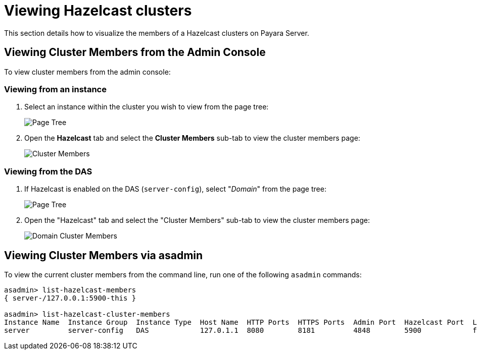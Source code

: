 [[viewing-hazelcast-members]]
= Viewing Hazelcast clusters

This section details how to visualize the members of a Hazelcast clusters on
Payara Server.

[[viewing-cluster-members-admin-console]]
== Viewing Cluster Members from the Admin Console

To view cluster members from the admin console:

[[viewing-from-instance]]
=== Viewing from an instance

. Select an instance within the cluster you wish to view from the page tree:
+
image::/images/hazelcast/hazelcast-admin-console-select-instance.png[Page Tree]

. Open the *Hazelcast* tab and select the *Cluster Members* sub-tab to view
the cluster members page:
+
image::/images/hazelcast/hazelcast-admin-console-view-cluster-members.png[Cluster Members]

[[viewing-from-das]]
=== Viewing from the DAS

. If Hazelcast is enabled on the DAS (`server-config`), select "_Domain_"
from the page tree:
+
image::/images/hazelcast/hazelcast-admin-console-select-das.png[Page Tree]

. Open the "Hazelcast" tab and select the "Cluster Members" sub-tab to view
the cluster members page:
+
image::/images/hazelcast/hazelcast-admin-console-view-cluster-members-from-domain.png[Domain Cluster Members]

[[viewing-cluster-members-asadmin]]
== Viewing Cluster Members via asadmin

To view the current cluster members from the command line, run one of the following
`asadmin` commands:

[source, shell]
----
asadmin> list-hazelcast-members
{ server-/127.0.0.1:5900-this }

asadmin> list-hazelcast-cluster-members
Instance Name  Instance Group  Instance Type  Host Name  HTTP Ports  HTTPS Ports  Admin Port  Hazelcast Port  Lite Member  Deployed Applications
server         server-config   DAS            127.0.1.1  8080        8181         4848        5900            false        __admingui
----
